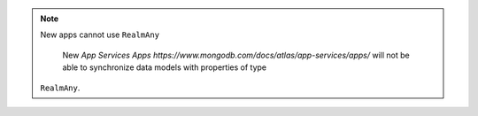 .. note:: New apps cannot use ``RealmAny``

    New `App Services Apps https://www.mongodb.com/docs/atlas/app-services/apps/`
    will not be able to synchronize data models with properties of type 
   ``RealmAny``.
